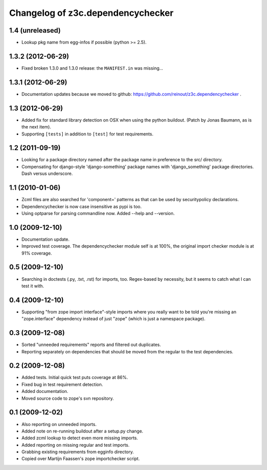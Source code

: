 Changelog of z3c.dependencychecker
==================================

1.4 (unreleased)
----------------

- Lookup pkg name from egg-infos if possible (python >= 2.5).


1.3.2 (2012-06-29)
------------------

- Fixed broken 1.3.0 and 1.3.0 release: the ``MANIFEST.in`` was missing...


1.3.1 (2012-06-29)
------------------

- Documentation updates because we moved to github:
  https://github.com/reinout/z3c.dependencychecker .


1.3 (2012-06-29)
----------------

- Added fix for standard library detection on OSX when using the python
  buildout. (Patch by Jonas Baumann, as is the next item).

- Supporting ``[tests]`` in addition to ``[test]`` for test requirements.


1.2 (2011-09-19)
----------------

- Looking for a package directory named after the package name in preference
  to the src/ directory.

- Compensating for django-style 'django-something' package names with
  'django_something' package directories.  Dash versus underscore.


1.1 (2010-01-06)
----------------

- Zcml files are also searched for 'component=' patterns as that can be used
  by securitypolicy declarations.

- Dependencychecker is now case insensitive as pypi is too.

- Using optparse for parsing commandline now.  Added --help and --version.


1.0 (2009-12-10)
----------------

- Documentation update.

- Improved test coverage. The dependencychecker module self is at 100%, the
  original import checker module is at 91% coverage.


0.5 (2009-12-10)
----------------

- Searching in doctests (.py, .txt, .rst) for imports, too.  Regex-based by
  necessity, but it seems to catch what I can test it with.


0.4 (2009-12-10)
----------------

- Supporting "from zope import interface"-style imports where you really want
  to be told you're missing an "zope.interface" dependency instead of just
  "zope" (which is just a namespace package).


0.3 (2009-12-08)
----------------

- Sorted "unneeded requirements" reports and filtered out duplicates.

- Reporting separately on dependencies that should be moved from the regular
  to the test dependencies.


0.2 (2009-12-08)
----------------

- Added tests.  Initial quick test puts coverage at 86%.

- Fixed bug in test requirement detection.

- Added documentation.

- Moved source code to zope's svn repository.


0.1 (2009-12-02)
----------------

- Also reporting on unneeded imports.

- Added note on re-running buildout after a setup.py change.

- Added zcml lookup to detect even more missing imports.

- Added reporting on missing regular and test imports.

- Grabbing existing requirements from egginfo directory.

- Copied over Martijn Faassen's zope importchecker script.
